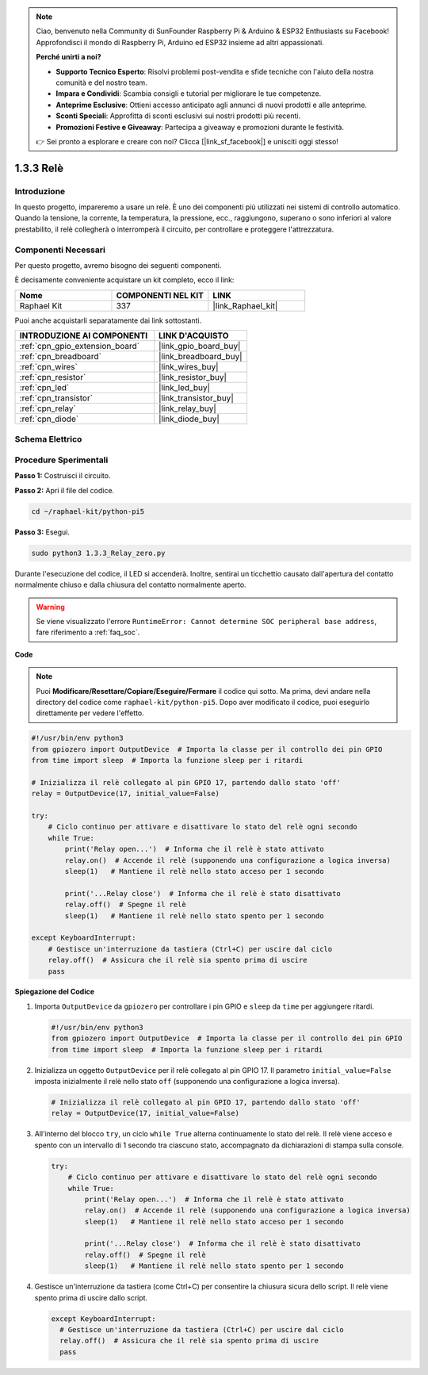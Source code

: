 .. note::

    Ciao, benvenuto nella Community di SunFounder Raspberry Pi & Arduino & ESP32 Enthusiasts su Facebook! Approfondisci il mondo di Raspberry Pi, Arduino ed ESP32 insieme ad altri appassionati.

    **Perché unirti a noi?**

    - **Supporto Tecnico Esperto**: Risolvi problemi post-vendita e sfide tecniche con l'aiuto della nostra comunità e del nostro team.
    - **Impara e Condividi**: Scambia consigli e tutorial per migliorare le tue competenze.
    - **Anteprime Esclusive**: Ottieni accesso anticipato agli annunci di nuovi prodotti e alle anteprime.
    - **Sconti Speciali**: Approfitta di sconti esclusivi sui nostri prodotti più recenti.
    - **Promozioni Festive e Giveaway**: Partecipa a giveaway e promozioni durante le festività.

    👉 Sei pronto a esplorare e creare con noi? Clicca [|link_sf_facebook|] e unisciti oggi stesso!

.. _1.3.3_py_pi5:

1.3.3 Relè
=============

Introduzione
--------------

In questo progetto, impareremo a usare un relè. È uno dei componenti più utilizzati 
nei sistemi di controllo automatico. Quando la tensione, la corrente, la temperatura, 
la pressione, ecc., raggiungono, superano o sono inferiori al valore prestabilito, il 
relè collegherà o interromperà il circuito, per controllare e proteggere l'attrezzatura.

Componenti Necessari
------------------------------

Per questo progetto, avremo bisogno dei seguenti componenti. 

.. image:: ../python_pi5/img/1.3.3_relay_list.png

È decisamente conveniente acquistare un kit completo, ecco il link: 

.. list-table::
    :widths: 20 20 20
    :header-rows: 1

    *   - Nome	
        - COMPONENTI NEL KIT
        - LINK
    *   - Raphael Kit
        - 337
        - |link_Raphael_kit|

Puoi anche acquistarli separatamente dai link sottostanti.

.. list-table::
    :widths: 30 20
    :header-rows: 1

    *   - INTRODUZIONE AI COMPONENTI
        - LINK D'ACQUISTO

    *   - :ref:`cpn_gpio_extension_board`
        - |link_gpio_board_buy|
    *   - :ref:`cpn_breadboard`
        - |link_breadboard_buy|
    *   - :ref:`cpn_wires`
        - |link_wires_buy|
    *   - :ref:`cpn_resistor`
        - |link_resistor_buy|
    *   - :ref:`cpn_led`
        - |link_led_buy|
    *   - :ref:`cpn_transistor`
        - |link_transistor_buy|
    *   - :ref:`cpn_relay`
        - |link_relay_buy|
    *   - :ref:`cpn_diode`
        - |link_diode_buy|

Schema Elettrico
---------------------

.. image:: ../python_pi5/img/1.3.3_relay_schematic.png


Procedure Sperimentali
---------------------------

**Passo 1:** Costruisci il circuito.

.. image:: ../python_pi5/img/1.3.3_relay_circuit.png

**Passo 2:** Apri il file del codice.

.. raw:: html

   <run></run>

.. code-block::

    cd ~/raphael-kit/python-pi5


**Passo 3:** Esegui.

.. raw:: html

   <run></run>

.. code-block::

    sudo python3 1.3.3_Relay_zero.py

Durante l'esecuzione del codice, il LED si accenderà. Inoltre, sentirai un 
ticchettio causato dall'apertura del contatto normalmente chiuso e dalla 
chiusura del contatto normalmente aperto.

.. warning::

    Se viene visualizzato l'errore ``RuntimeError: Cannot determine SOC peripheral base address``, fare riferimento a :ref:`faq_soc`. 

**Code**

.. note::

    Puoi **Modificare/Resettare/Copiare/Eseguire/Fermare** il codice qui sotto. Ma prima, devi andare nella directory del codice come ``raphael-kit/python-pi5``. Dopo aver modificato il codice, puoi eseguirlo direttamente per vedere l'effetto.


.. raw:: html

    <run></run>

.. code-block:: python

   #!/usr/bin/env python3
   from gpiozero import OutputDevice  # Importa la classe per il controllo dei pin GPIO
   from time import sleep  # Importa la funzione sleep per i ritardi

   # Inizializza il relè collegato al pin GPIO 17, partendo dallo stato 'off'
   relay = OutputDevice(17, initial_value=False)

   try:
       # Ciclo continuo per attivare e disattivare lo stato del relè ogni secondo
       while True:
           print('Relay open...')  # Informa che il relè è stato attivato
           relay.on()  # Accende il relè (supponendo una configurazione a logica inversa)
           sleep(1)   # Mantiene il relè nello stato acceso per 1 secondo

           print('...Relay close')  # Informa che il relè è stato disattivato
           relay.off()  # Spegne il relè
           sleep(1)   # Mantiene il relè nello stato spento per 1 secondo

   except KeyboardInterrupt:
       # Gestisce un'interruzione da tastiera (Ctrl+C) per uscire dal ciclo
       relay.off()  # Assicura che il relè sia spento prima di uscire
       pass


**Spiegazione del Codice**

#. Importa ``OutputDevice`` da ``gpiozero`` per controllare i pin GPIO e ``sleep`` da ``time`` per aggiungere ritardi.

   .. code-block:: python

       #!/usr/bin/env python3
       from gpiozero import OutputDevice  # Importa la classe per il controllo dei pin GPIO
       from time import sleep  # Importa la funzione sleep per i ritardi

#. Inizializza un oggetto ``OutputDevice`` per il relè collegato al pin GPIO 17. Il parametro ``initial_value=False`` imposta inizialmente il relè nello stato ``off`` (supponendo una configurazione a logica inversa).

   .. code-block:: python

       # Inizializza il relè collegato al pin GPIO 17, partendo dallo stato 'off'
       relay = OutputDevice(17, initial_value=False)

#. All'interno del blocco ``try``, un ciclo ``while True`` alterna continuamente lo stato del relè. Il relè viene acceso e spento con un intervallo di 1 secondo tra ciascuno stato, accompagnato da dichiarazioni di stampa sulla console.

   .. code-block:: python

       try:
           # Ciclo continuo per attivare e disattivare lo stato del relè ogni secondo
           while True:
               print('Relay open...')  # Informa che il relè è stato attivato
               relay.on()  # Accende il relè (supponendo una configurazione a logica inversa)
               sleep(1)   # Mantiene il relè nello stato acceso per 1 secondo

               print('...Relay close')  # Informa che il relè è stato disattivato
               relay.off()  # Spegne il relè
               sleep(1)   # Mantiene il relè nello stato spento per 1 secondo

#. Gestisce un'interruzione da tastiera (come Ctrl+C) per consentire la chiusura sicura dello script. Il relè viene spento prima di uscire dallo script.

   .. code-block:: python
      
      except KeyboardInterrupt:
        # Gestisce un'interruzione da tastiera (Ctrl+C) per uscire dal ciclo
        relay.off()  # Assicura che il relè sia spento prima di uscire
        pass

